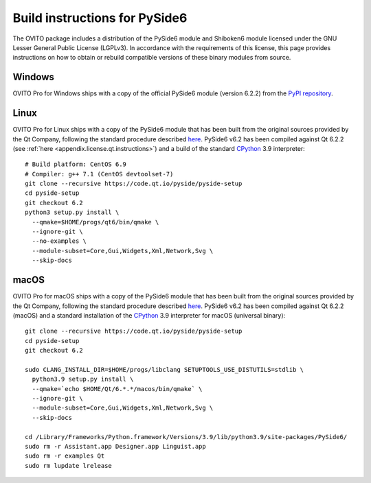 .. _appendix.license.pyside2.instructions:

Build instructions for PySide6
------------------------------

The OVITO package includes a distribution of the PySide6 module and Shiboken6 module licensed under the GNU Lesser General Public License (LGPLv3).
In accordance with the requirements of this license, this page provides instructions on how to obtain or rebuild compatible versions of these binary modules from source.

Windows
"""""""

OVITO Pro for Windows ships with a copy of the official PySide6 module (version 6.2.2) from 
the `PyPI repository <https://pypi.org/project/PySide6/>`__.

Linux
"""""

OVITO Pro for Linux ships with a copy of the PySide6 module that has been built from the original sources provided by
the Qt Company, following the standard procedure described `here <https://doc.qt.io/qtforpython/gettingstarted-linux.html>`__.
PySide6 v6.2 has been compiled against Qt 6.2.2 (see :ref:`here <appendix.license.qt.instructions>`) and a build of the standard `CPython <https://www.python.org>`__ 3.9 interpreter::

  # Build platform: CentOS 6.9
  # Compiler: g++ 7.1 (CentOS devtoolset-7)
  git clone --recursive https://code.qt.io/pyside/pyside-setup
  cd pyside-setup
  git checkout 6.2
  python3 setup.py install \
    --qmake=$HOME/progs/qt6/bin/qmake \
    --ignore-git \
    --no-examples \
    --module-subset=Core,Gui,Widgets,Xml,Network,Svg \
    --skip-docs

macOS
"""""

OVITO Pro for macOS ships with a copy of the PySide6 module that has been built from the original sources provided by
the Qt Company, following the standard procedure described `here <https://doc.qt.io/qtforpython/gettingstarted-macOS.html>`__.
PySide6 v6.2 has been compiled against Qt 6.2.2 (macOS) and a standard installation of the `CPython <https://www.python.org>`__ 3.9 interpreter for macOS (universal binary)::

  git clone --recursive https://code.qt.io/pyside/pyside-setup
  cd pyside-setup
  git checkout 6.2

  sudo CLANG_INSTALL_DIR=$HOME/progs/libclang SETUPTOOLS_USE_DISTUTILS=stdlib \
    python3.9 setup.py install \
    --qmake=`echo $HOME/Qt/6.*.*/macos/bin/qmake` \
    --ignore-git \
    --module-subset=Core,Gui,Widgets,Xml,Network,Svg \
    --skip-docs

  cd /Library/Frameworks/Python.framework/Versions/3.9/lib/python3.9/site-packages/PySide6/
  sudo rm -r Assistant.app Designer.app Linguist.app
  sudo rm -r examples Qt
  sudo rm lupdate lrelease 
